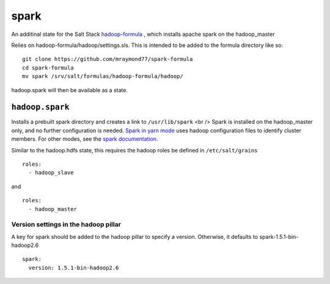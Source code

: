 ======
spark
======

An additinal state for the Salt Stack `hadoop-formula
<https://github.com/saltstack-formulas/hadoop-formula>`_
, which installs apache spark on the hadoop_master 

Relies on hadoop-formula/hadoop/settings.sls. 
This is intended to be added to the formula directory like so:
::

    git clone https://github.com/mraymond77/spark-formula
    cd spark-formula
    mv spark /srv/salt/formulas/hadoop-formula/hadoop/

hadoop.spark will then be available as a state.

``hadoop.spark``
---------------

Installs a prebuilt spark directory and creates a link to ``/usr/lib/spark`` <br />
Spark is installed on the hadoop_master only, and no further configuration is needed. `Spark in yarn mode <http://spark.apache.org/docs/latest/running-on-yarn.html>`_ uses hadoop configuration files to identify cluster members.
For other modes, see the `spark documentation <http://spark.apache.org/docs/latest/cluster-overview.html>`_.

Similar to the hadoop.hdfs state, this requires the hadoop roles be defined in ``/etc/salt/grains``
::

    roles:
      - hadoop_slave

and
::

    roles:
      - hadoop_master


Version settings in the hadoop pillar
====================================
A key for spark should be added to the hadoop pillar to specify a version. Otherwise, it defaults to spark-1.5.1-bin-hadoop2.6

::

    spark:
      version: 1.5.1-bin-hadoop2.6


